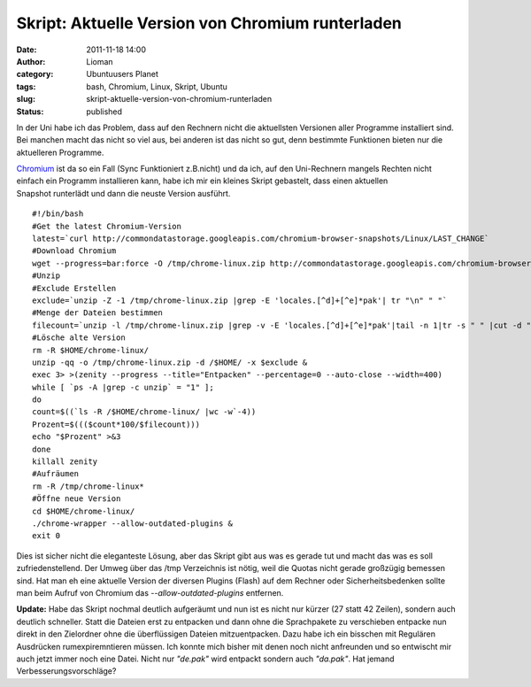 Skript: Aktuelle Version von Chromium runterladen
#################################################
:date: 2011-11-18 14:00
:author: Lioman
:category: Ubuntuusers Planet
:tags: bash, Chromium, Linux, Skript, Ubuntu
:slug: skript-aktuelle-version-von-chromium-runterladen
:status: published

In der Uni habe ich das Problem, dass auf den Rechnern nicht die
aktuellsten Versionen aller Programme installiert sind. Bei manchen
macht das nicht so viel aus, bei anderen ist das nicht so gut, denn
bestimmte Funktionen bieten nur die aktuelleren Programme.

`Chromium <http://www.chromium.org>`__ ist da so ein Fall (Sync
Funktioniert z.B.nicht) und da ich, auf den Uni-Rechnern mangels Rechten
nicht einfach ein Programm installieren kann, habe ich mir ein kleines
Skript gebastelt, dass einen aktuellen Snapshot runterlädt und dann die
neuste Version ausführt.

::

    #!/bin/bash
    #Get the latest Chromium-Version
    latest=`curl http://commondatastorage.googleapis.com/chromium-browser-snapshots/Linux/LAST_CHANGE`
    #Download Chromium
    wget --progress=bar:force -O /tmp/chrome-linux.zip http://commondatastorage.googleapis.com/chromium-browser-snapshots/Linux/$latest/chrome-linux.zip 2>&1 | zenity --title="Download Chromium-Version $latest!" --progress --auto-close --auto-kill --width=400
    #Unzip
    #Exclude Erstellen
    exclude=`unzip -Z -1 /tmp/chrome-linux.zip |grep -E 'locales.[^d]+[^e]*pak'| tr "\n" " "`
    #Menge der Dateien bestimmen
    filecount=`unzip -l /tmp/chrome-linux.zip |grep -v -E 'locales.[^d]+[^e]*pak'|tail -n 1|tr -s " " |cut -d " "  -f 2`
    #Lösche alte Version
    rm -R $HOME/chrome-linux/
    unzip -qq -o /tmp/chrome-linux.zip -d /$HOME/ -x $exclude &
    exec 3> >(zenity --progress --title="Entpacken" --percentage=0 --auto-close --width=400)
    while [ `ps -A |grep -c unzip` = "1" ]; 
    do
    count=$((`ls -R /$HOME/chrome-linux/ |wc -w`-4))
    Prozent=$((($count*100/$filecount)))
    echo "$Prozent" >&3
    done
    killall zenity
    #Aufräumen
    rm -R /tmp/chrome-linux*
    #Öffne neue Version
    cd $HOME/chrome-linux/
    ./chrome-wrapper --allow-outdated-plugins &
    exit 0

Dies ist sicher nicht die eleganteste Lösung, aber das Skript gibt aus
was es gerade tut und macht das was es soll zufriedenstellend. Der Umweg
über das /tmp Verzeichnis ist nötig, weil die Quotas nicht gerade
großzügig bemessen sind. Hat man eh eine aktuelle Version der diversen
Plugins (Flash) auf dem Rechner oder Sicherheitsbedenken sollte man beim
Aufruf von Chromium das *--allow-outdated-plugins* entfernen.

**Update:** Habe das Skript nochmal deutlich aufgeräumt und nun ist es
nicht nur kürzer (27 statt 42 Zeilen), sondern auch deutlich schneller.
Statt die Dateien erst zu entpacken und dann ohne die Sprachpakete zu
verschieben entpacke nun direkt in den Zielordner ohne die überflüssigen
Dateien mitzuentpacken. Dazu habe ich ein bisschen mit Regulären
Ausdrücken rumexpiremntieren müssen. Ich konnte mich bisher mit denen
noch nicht anfreunden und so entwischt mir auch jetzt immer noch eine
Datei. Nicht nur *"de.pak"* wird entpackt sondern auch *"da.pak"*. Hat
jemand Verbesserungsvorschläge?
